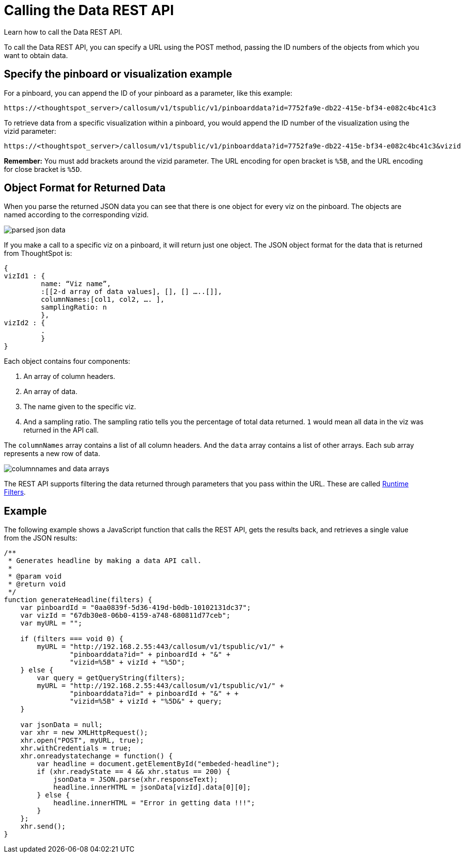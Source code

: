 = Calling the Data REST API
:last_updated: 11/18/2019

Learn how to call the Data REST API.

To call the Data REST API, you can specify a URL using the POST method, passing the ID numbers of the objects from which you want to obtain data.

== Specify the pinboard or visualization example

For a pinboard, you can append the ID of your pinboard as a parameter, like this example:

[source,console]
----
https://<thoughtspot_server>/callosum/v1/tspublic/v1/pinboarddata?id=7752fa9e-db22-415e-bf34-e082c4bc41c3
----

To retrieve data from a specific visualization within a pinboard, you would append the ID number of the visualization using the vizid parameter:

[source,console]
----
https://<thoughtspot_server>/callosum/v1/tspublic/v1/pinboarddata?id=7752fa9e-db22-415e-bf34-e082c4bc41c3&vizid=%5B1e99d70f-c1dc-4a52-9980-cfd4d14ba6d6%5D
----

*Remember:* You must add brackets around the vizid parameter.
The URL encoding for open bracket is `%5B`, and the URL encoding for close bracket is `%5D`.

== Object Format for Returned Data

When you parse the returned JSON data you can see that there is one object for every viz on the pinboard.
The objects are named according to the corresponding vizid.

image::parsed_json_data.png[]

If you make a call to a specific viz on a pinboard, it will return just one object.
The JSON object format for the data that is returned from ThoughtSpot is:

[source,console]
----
{
vizId1 : {
         name: “Viz name”,
         :[[2-d array of data values], [], [] …..[]],
         columnNames:[col1, col2, …. ],
         samplingRatio: n
         },
vizId2 : {
         .
         }
}
----

Each object contains four components:

. An array of column headers.
. An array of data.
. The name given to the specific viz.
. And a sampling ratio.
The sampling ratio tells you the percentage of total data returned.
`1` would mean all data in the viz was returned in the API call.

The `columnNames` array contains a list of all column headers.
And the `data` array contains a list of other arrays.
Each sub array represents a new row of data.

image::columnnames_and_data_arrays.png[]

The REST API supports filtering the data returned through parameters that you pass within the URL.
These are called xref:about-runtime-filters.adoc[Runtime Filters].

== Example

The following example shows a JavaScript function that calls the REST API, gets the results back, and retrieves a single value from the JSON results:

[source,console]
----
/**
 * Generates headline by making a data API call.
 *
 * @param void
 * @return void
 */
function generateHeadline(filters) {
    var pinboardId = "0aa0839f-5d36-419d-b0db-10102131dc37";
    var vizId = "67db30e8-06b0-4159-a748-680811d77ceb";
    var myURL = "";

    if (filters === void 0) {
        myURL = "http://192.168.2.55:443/callosum/v1/tspublic/v1/" +
                "pinboarddata?id=" + pinboardId + "&" +
                "vizid=%5B" + vizId + "%5D";
    } else {
        var query = getQueryString(filters);
        myURL = "http://192.168.2.55:443/callosum/v1/tspublic/v1/" +
                "pinboarddata?id=" + pinboardId + "&" + +
                "vizid=%5B" + vizId + "%5D&" + query;
    }

    var jsonData = null;
    var xhr = new XMLHttpRequest();
    xhr.open("POST", myURL, true);
    xhr.withCredentials = true;
    xhr.onreadystatechange = function() {
        var headline = document.getElementById("embeded-headline");
        if (xhr.readyState == 4 && xhr.status == 200) {
            jsonData = JSON.parse(xhr.responseText);
            headline.innerHTML = jsonData[vizId].data[0][0];
        } else {
            headline.innerHTML = "Error in getting data !!!";
        }
    };
    xhr.send();
}
----
